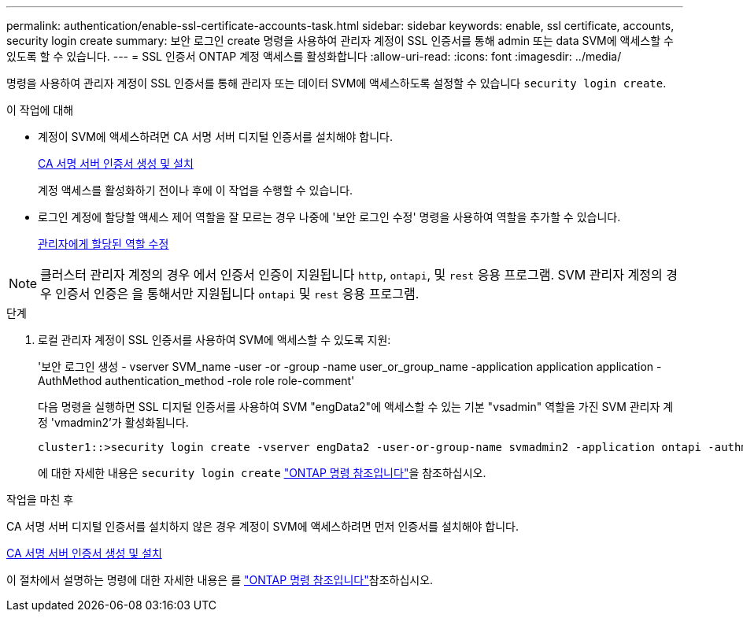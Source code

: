 ---
permalink: authentication/enable-ssl-certificate-accounts-task.html 
sidebar: sidebar 
keywords: enable, ssl certificate, accounts, security login create 
summary: 보안 로그인 create 명령을 사용하여 관리자 계정이 SSL 인증서를 통해 admin 또는 data SVM에 액세스할 수 있도록 할 수 있습니다. 
---
= SSL 인증서 ONTAP 계정 액세스를 활성화합니다
:allow-uri-read: 
:icons: font
:imagesdir: ../media/


[role="lead"]
명령을 사용하여 관리자 계정이 SSL 인증서를 통해 관리자 또는 데이터 SVM에 액세스하도록 설정할 수 있습니다 `security login create`.

.이 작업에 대해
* 계정이 SVM에 액세스하려면 CA 서명 서버 디지털 인증서를 설치해야 합니다.
+
xref:install-server-certificate-cluster-svm-ssl-server-task.adoc[CA 서명 서버 인증서 생성 및 설치]

+
계정 액세스를 활성화하기 전이나 후에 이 작업을 수행할 수 있습니다.

* 로그인 계정에 할당할 액세스 제어 역할을 잘 모르는 경우 나중에 '보안 로그인 수정' 명령을 사용하여 역할을 추가할 수 있습니다.
+
xref:modify-role-assigned-administrator-task.adoc[관리자에게 할당된 역할 수정]




NOTE: 클러스터 관리자 계정의 경우 에서 인증서 인증이 지원됩니다 `http`, `ontapi`, 및 `rest` 응용 프로그램. SVM 관리자 계정의 경우 인증서 인증은 을 통해서만 지원됩니다 `ontapi` 및 `rest` 응용 프로그램.

.단계
. 로컬 관리자 계정이 SSL 인증서를 사용하여 SVM에 액세스할 수 있도록 지원:
+
'보안 로그인 생성 - vserver SVM_name -user -or -group -name user_or_group_name -application application application -AuthMethod authentication_method -role role role-comment'

+
다음 명령을 실행하면 SSL 디지털 인증서를 사용하여 SVM "engData2"에 액세스할 수 있는 기본 "vsadmin" 역할을 가진 SVM 관리자 계정 'vmadmin2'가 활성화됩니다.

+
[listing]
----
cluster1::>security login create -vserver engData2 -user-or-group-name svmadmin2 -application ontapi -authmethod cert
----
+
에 대한 자세한 내용은 `security login create` link:https://docs.netapp.com/us-en/ontap-cli/security-login-create.html["ONTAP 명령 참조입니다"^]을 참조하십시오.



.작업을 마친 후
CA 서명 서버 디지털 인증서를 설치하지 않은 경우 계정이 SVM에 액세스하려면 먼저 인증서를 설치해야 합니다.

xref:install-server-certificate-cluster-svm-ssl-server-task.adoc[CA 서명 서버 인증서 생성 및 설치]

이 절차에서 설명하는 명령에 대한 자세한 내용은 를 link:https://docs.netapp.com/us-en/ontap-cli/["ONTAP 명령 참조입니다"^]참조하십시오.
